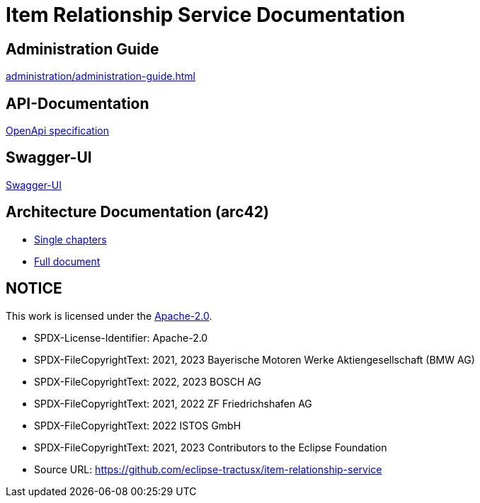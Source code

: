 = Item Relationship Service Documentation

== Administration Guide
xref:administration/administration-guide.adoc[]

== API-Documentation
xref:api-specification/api-specification.adoc[OpenApi specification]

== Swagger-UI
link:file:///swagger-ui[Swagger-UI]

== Architecture Documentation (arc42)
- xref:arc42/index.adoc[Single chapters]
- xref:arc42/full.adoc[Full document]

== NOTICE

This work is licensed under the https://www.apache.org/licenses/LICENSE-2.0[Apache-2.0].

- SPDX-License-Identifier: Apache-2.0
- SPDX-FileCopyrightText: 2021, 2023 Bayerische Motoren Werke Aktiengesellschaft (BMW AG)
- SPDX-FileCopyrightText: 2022, 2023 BOSCH AG
- SPDX-FileCopyrightText: 2021, 2022 ZF Friedrichshafen AG
- SPDX-FileCopyrightText: 2022  ISTOS GmbH
- SPDX-FileCopyrightText: 2021, 2023 Contributors to the Eclipse Foundation
- Source URL: https://github.com/eclipse-tractusx/item-relationship-service